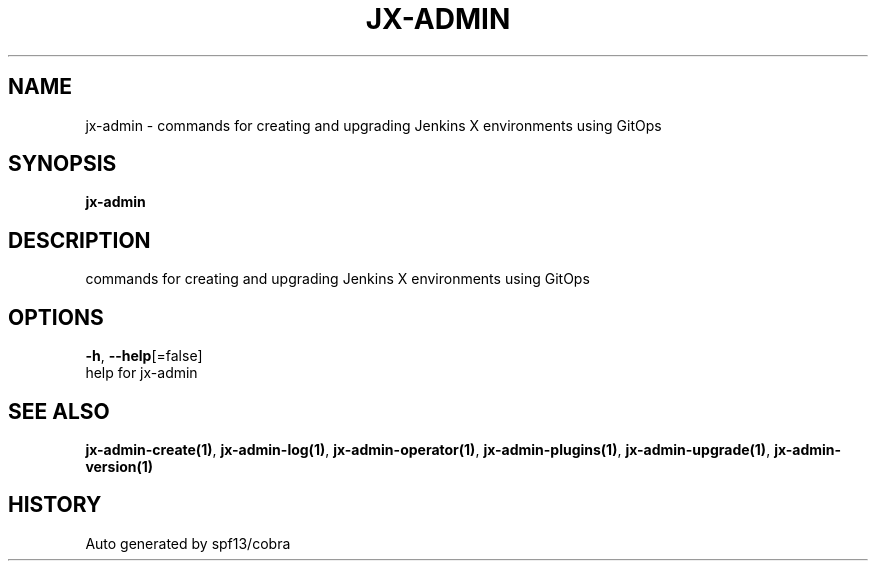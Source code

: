 .TH "JX-ADMIN" "1" "" "Auto generated by spf13/cobra" "" 
.nh
.ad l


.SH NAME
.PP
jx\-admin \- commands for creating and upgrading Jenkins X environments using GitOps


.SH SYNOPSIS
.PP
\fBjx\-admin\fP


.SH DESCRIPTION
.PP
commands for creating and upgrading Jenkins X environments using GitOps


.SH OPTIONS
.PP
\fB\-h\fP, \fB\-\-help\fP[=false]
    help for jx\-admin


.SH SEE ALSO
.PP
\fBjx\-admin\-create(1)\fP, \fBjx\-admin\-log(1)\fP, \fBjx\-admin\-operator(1)\fP, \fBjx\-admin\-plugins(1)\fP, \fBjx\-admin\-upgrade(1)\fP, \fBjx\-admin\-version(1)\fP


.SH HISTORY
.PP
Auto generated by spf13/cobra
